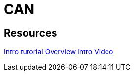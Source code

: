 = CAN

== Resources

link:https://www.csselectronics.com/pages/can-bus-simple-intro-tutorial/[Intro tutorial]
link:https://www.ni.com/en/shop/seamlessly-connect-to-third-party-devices-and-supervisory-system/controller-area-network--can--overview.html?srsltid=AfmBOormx430_Mc2UvhbyrYziV9ugaINspOmiFgzUsgO5M_ucSgxfGm5/[Overview]
link:https://www.youtube.com/watch?v=WikQ5n1QXQs/[Intro Video]
